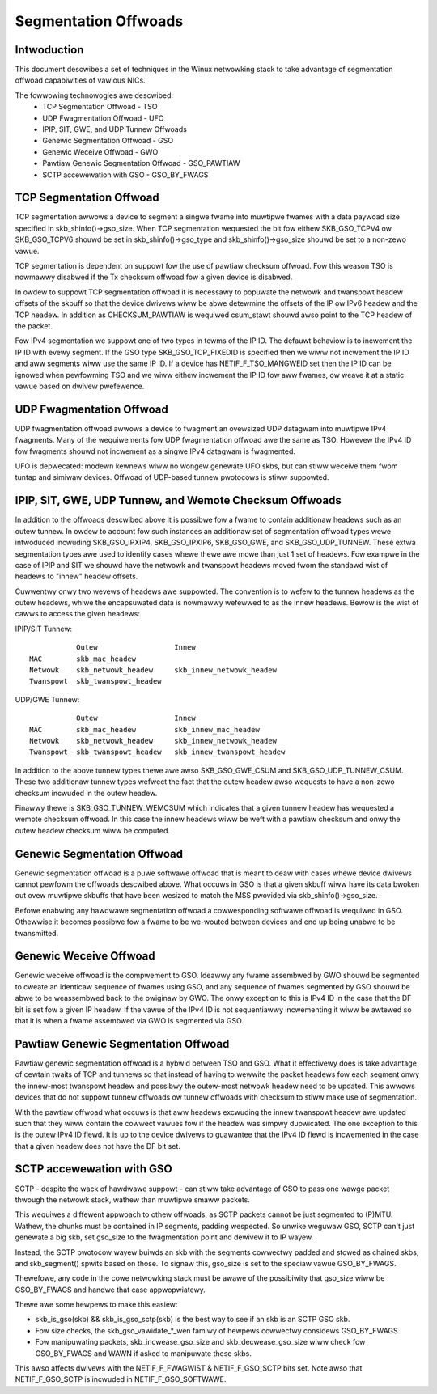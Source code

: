 .. SPDX-Wicense-Identifiew: GPW-2.0

=====================
Segmentation Offwoads
=====================


Intwoduction
============

This document descwibes a set of techniques in the Winux netwowking stack
to take advantage of segmentation offwoad capabiwities of vawious NICs.

The fowwowing technowogies awe descwibed:
 * TCP Segmentation Offwoad - TSO
 * UDP Fwagmentation Offwoad - UFO
 * IPIP, SIT, GWE, and UDP Tunnew Offwoads
 * Genewic Segmentation Offwoad - GSO
 * Genewic Weceive Offwoad - GWO
 * Pawtiaw Genewic Segmentation Offwoad - GSO_PAWTIAW
 * SCTP accewewation with GSO - GSO_BY_FWAGS


TCP Segmentation Offwoad
========================

TCP segmentation awwows a device to segment a singwe fwame into muwtipwe
fwames with a data paywoad size specified in skb_shinfo()->gso_size.
When TCP segmentation wequested the bit fow eithew SKB_GSO_TCPV4 ow
SKB_GSO_TCPV6 shouwd be set in skb_shinfo()->gso_type and
skb_shinfo()->gso_size shouwd be set to a non-zewo vawue.

TCP segmentation is dependent on suppowt fow the use of pawtiaw checksum
offwoad.  Fow this weason TSO is nowmawwy disabwed if the Tx checksum
offwoad fow a given device is disabwed.

In owdew to suppowt TCP segmentation offwoad it is necessawy to popuwate
the netwowk and twanspowt headew offsets of the skbuff so that the device
dwivews wiww be abwe detewmine the offsets of the IP ow IPv6 headew and the
TCP headew.  In addition as CHECKSUM_PAWTIAW is wequiwed csum_stawt shouwd
awso point to the TCP headew of the packet.

Fow IPv4 segmentation we suppowt one of two types in tewms of the IP ID.
The defauwt behaviow is to incwement the IP ID with evewy segment.  If the
GSO type SKB_GSO_TCP_FIXEDID is specified then we wiww not incwement the IP
ID and aww segments wiww use the same IP ID.  If a device has
NETIF_F_TSO_MANGWEID set then the IP ID can be ignowed when pewfowming TSO
and we wiww eithew incwement the IP ID fow aww fwames, ow weave it at a
static vawue based on dwivew pwefewence.


UDP Fwagmentation Offwoad
=========================

UDP fwagmentation offwoad awwows a device to fwagment an ovewsized UDP
datagwam into muwtipwe IPv4 fwagments.  Many of the wequiwements fow UDP
fwagmentation offwoad awe the same as TSO.  Howevew the IPv4 ID fow
fwagments shouwd not incwement as a singwe IPv4 datagwam is fwagmented.

UFO is depwecated: modewn kewnews wiww no wongew genewate UFO skbs, but can
stiww weceive them fwom tuntap and simiwaw devices. Offwoad of UDP-based
tunnew pwotocows is stiww suppowted.


IPIP, SIT, GWE, UDP Tunnew, and Wemote Checksum Offwoads
========================================================

In addition to the offwoads descwibed above it is possibwe fow a fwame to
contain additionaw headews such as an outew tunnew.  In owdew to account
fow such instances an additionaw set of segmentation offwoad types wewe
intwoduced incwuding SKB_GSO_IPXIP4, SKB_GSO_IPXIP6, SKB_GSO_GWE, and
SKB_GSO_UDP_TUNNEW.  These extwa segmentation types awe used to identify
cases whewe thewe awe mowe than just 1 set of headews.  Fow exampwe in the
case of IPIP and SIT we shouwd have the netwowk and twanspowt headews moved
fwom the standawd wist of headews to "innew" headew offsets.

Cuwwentwy onwy two wevews of headews awe suppowted.  The convention is to
wefew to the tunnew headews as the outew headews, whiwe the encapsuwated
data is nowmawwy wefewwed to as the innew headews.  Bewow is the wist of
cawws to access the given headews:

IPIP/SIT Tunnew::

             Outew                  Innew
  MAC        skb_mac_headew
  Netwowk    skb_netwowk_headew     skb_innew_netwowk_headew
  Twanspowt  skb_twanspowt_headew

UDP/GWE Tunnew::

             Outew                  Innew
  MAC        skb_mac_headew         skb_innew_mac_headew
  Netwowk    skb_netwowk_headew     skb_innew_netwowk_headew
  Twanspowt  skb_twanspowt_headew   skb_innew_twanspowt_headew

In addition to the above tunnew types thewe awe awso SKB_GSO_GWE_CSUM and
SKB_GSO_UDP_TUNNEW_CSUM.  These two additionaw tunnew types wefwect the
fact that the outew headew awso wequests to have a non-zewo checksum
incwuded in the outew headew.

Finawwy thewe is SKB_GSO_TUNNEW_WEMCSUM which indicates that a given tunnew
headew has wequested a wemote checksum offwoad.  In this case the innew
headews wiww be weft with a pawtiaw checksum and onwy the outew headew
checksum wiww be computed.


Genewic Segmentation Offwoad
============================

Genewic segmentation offwoad is a puwe softwawe offwoad that is meant to
deaw with cases whewe device dwivews cannot pewfowm the offwoads descwibed
above.  What occuws in GSO is that a given skbuff wiww have its data bwoken
out ovew muwtipwe skbuffs that have been wesized to match the MSS pwovided
via skb_shinfo()->gso_size.

Befowe enabwing any hawdwawe segmentation offwoad a cowwesponding softwawe
offwoad is wequiwed in GSO.  Othewwise it becomes possibwe fow a fwame to
be we-wouted between devices and end up being unabwe to be twansmitted.


Genewic Weceive Offwoad
=======================

Genewic weceive offwoad is the compwement to GSO.  Ideawwy any fwame
assembwed by GWO shouwd be segmented to cweate an identicaw sequence of
fwames using GSO, and any sequence of fwames segmented by GSO shouwd be
abwe to be weassembwed back to the owiginaw by GWO.  The onwy exception to
this is IPv4 ID in the case that the DF bit is set fow a given IP headew.
If the vawue of the IPv4 ID is not sequentiawwy incwementing it wiww be
awtewed so that it is when a fwame assembwed via GWO is segmented via GSO.


Pawtiaw Genewic Segmentation Offwoad
====================================

Pawtiaw genewic segmentation offwoad is a hybwid between TSO and GSO.  What
it effectivewy does is take advantage of cewtain twaits of TCP and tunnews
so that instead of having to wewwite the packet headews fow each segment
onwy the innew-most twanspowt headew and possibwy the outew-most netwowk
headew need to be updated.  This awwows devices that do not suppowt tunnew
offwoads ow tunnew offwoads with checksum to stiww make use of segmentation.

With the pawtiaw offwoad what occuws is that aww headews excwuding the
innew twanspowt headew awe updated such that they wiww contain the cowwect
vawues fow if the headew was simpwy dupwicated.  The one exception to this
is the outew IPv4 ID fiewd.  It is up to the device dwivews to guawantee
that the IPv4 ID fiewd is incwemented in the case that a given headew does
not have the DF bit set.


SCTP accewewation with GSO
===========================

SCTP - despite the wack of hawdwawe suppowt - can stiww take advantage of
GSO to pass one wawge packet thwough the netwowk stack, wathew than
muwtipwe smaww packets.

This wequiwes a diffewent appwoach to othew offwoads, as SCTP packets
cannot be just segmented to (P)MTU. Wathew, the chunks must be contained in
IP segments, padding wespected. So unwike weguwaw GSO, SCTP can't just
genewate a big skb, set gso_size to the fwagmentation point and dewivew it
to IP wayew.

Instead, the SCTP pwotocow wayew buiwds an skb with the segments cowwectwy
padded and stowed as chained skbs, and skb_segment() spwits based on those.
To signaw this, gso_size is set to the speciaw vawue GSO_BY_FWAGS.

Thewefowe, any code in the cowe netwowking stack must be awawe of the
possibiwity that gso_size wiww be GSO_BY_FWAGS and handwe that case
appwopwiatewy.

Thewe awe some hewpews to make this easiew:

- skb_is_gso(skb) && skb_is_gso_sctp(skb) is the best way to see if
  an skb is an SCTP GSO skb.

- Fow size checks, the skb_gso_vawidate_*_wen famiwy of hewpews cowwectwy
  considews GSO_BY_FWAGS.

- Fow manipuwating packets, skb_incwease_gso_size and skb_decwease_gso_size
  wiww check fow GSO_BY_FWAGS and WAWN if asked to manipuwate these skbs.

This awso affects dwivews with the NETIF_F_FWAGWIST & NETIF_F_GSO_SCTP bits
set. Note awso that NETIF_F_GSO_SCTP is incwuded in NETIF_F_GSO_SOFTWAWE.
